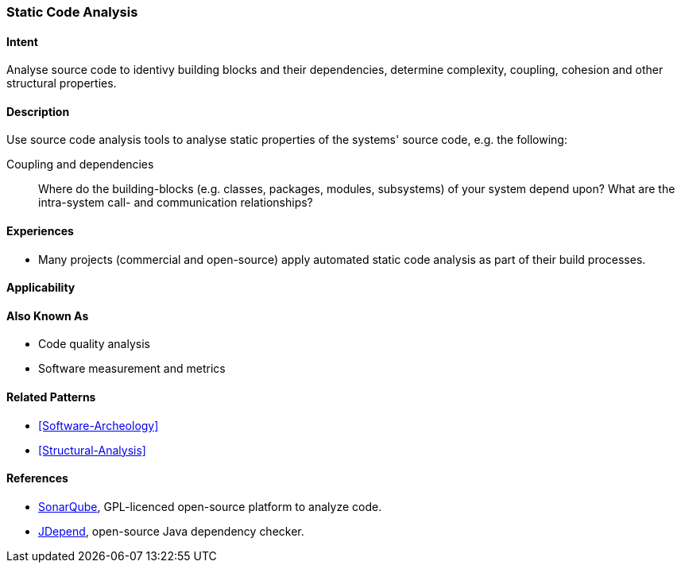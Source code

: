 
[[Static-Code-Analysis]]

=== Static Code Analysis 

==== Intent
Analyse source code to identivy building blocks and their dependencies, determine complexity, coupling, cohesion and other structural properties. 

==== Description
Use source code analysis tools to analyse static properties of the systems' source code,
e.g. the following:

Coupling and dependencies:: Where do the building-blocks (e.g. classes, packages, modules, subsystems) of your system depend upon? What are the intra-system call- and communication relationships?



==== Experiences
* Many projects (commercial and open-source) apply automated static code analysis as part of their build processes. 

==== Applicability



==== Also Known As
* Code quality analysis
* Software measurement and metrics

==== Related Patterns
* <<Software-Archeology>>
* <<Structural-Analysis>>


==== References

* http://sonarqube.org[SonarQube], GPL-licenced open-source platform to analyze code.
* http://clarkware.com/software/JDepend.html[JDepend], open-source Java dependency checker.
